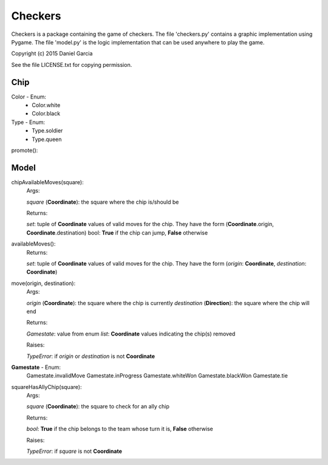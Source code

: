 Checkers
========

Checkers is a package containing the game of checkers. The file 'checkers.py'
contains a graphic implementation using Pygame. The file 'model.py' is the 
logic implementation that can be used anywhere to play the game.

Copyright (c) 2015 Daniel Garcia

See the file LICENSE.txt for copying permission.

Chip
----

Color - Enum:
    * Color.white
    * Color.black

Type - Enum:
    * Type.soldier
    * Type.queen

promote():

Model
-----

chipAvailableMoves(square):
    Args:

    *square* (**Coordinate**): the square where the chip is/should be
    
    Returns:

    *set*: tuple of **Coordinate** values of valid moves for the chip. They have
    the form (**Coordinate**.origin, **Coordinate**.destination)
    bool: **True** if the chip can jump, **False** otherwise



availableMoves():
    Returns:

    *set*: tuple of **Coordinate** values of valid moves for the chip. They have
    the form (*origin*: **Coordinate**, *destination*: **Coordinate**)



move(origin, destination):
    Args:

    *origin* (**Coordinate**): the square where the chip is currently
    *destination* (**Direction**): the square where the chip will end

    Returns:

    *Gamestate*: value from enum 
    *list*: **Coordinate** values indicating the chip(s) removed

    Raises:

    *TypeError*: if *origin* or *destination* is not **Coordinate**

**Gamestate** - Enum:
    Gamestate.invalidMove 
    Gamestate.inProgress 
    Gamestate.whiteWon 
    Gamestate.blackWon 
    Gamestate.tie 



squareHasAllyChip(square):
    Args:

    *square* (**Coordinate**): the square to check for an ally chip

    Returns:

    *bool*: **True** if the chip belongs to the team whose turn it is, **False** otherwise

    Raises:

    *TypeError*: if *square* is not **Coordinate**
